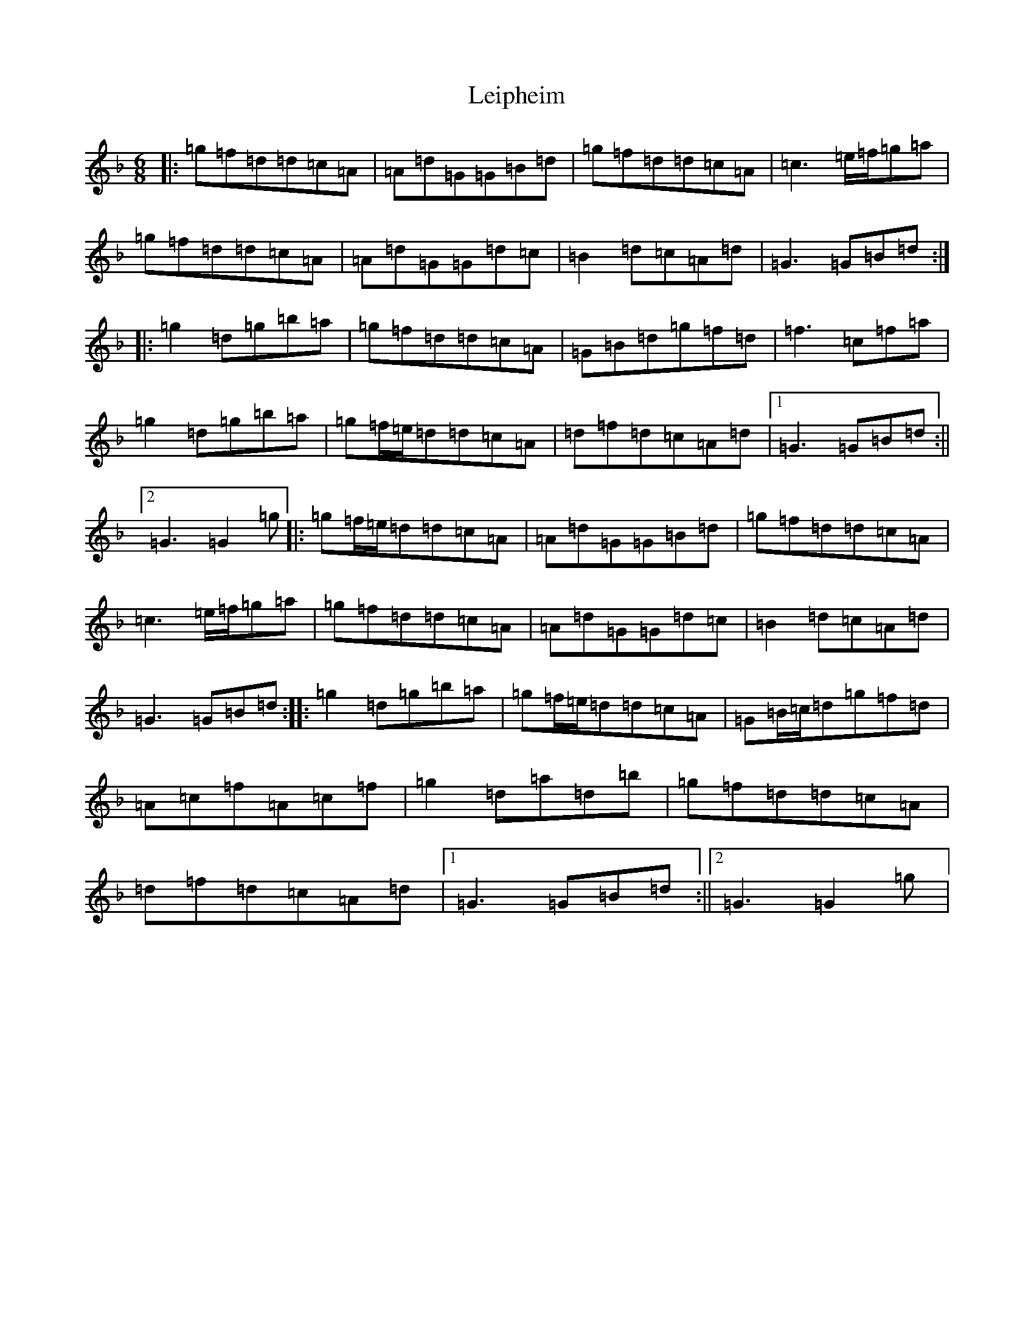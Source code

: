 X: 12324
T: Leipheim
S: https://thesession.org/tunes/13902#setting25076
Z: D Mixolydian
R: jig
M:6/8
L:1/8
K: C Mixolydian
|:=g=f=d=d=c=A|=A=d=G=G=B=d|=g=f=d=d=c=A|=c3=e/2=f/2=g=a|=g=f=d=d=c=A|=A=d=G=G=d=c|=B2=d=c=A=d|=G3=G=B=d:||:=g2=d=g=b=a|=g=f=d=d=c=A|=G=B=d=g=f=d|=f3=c=f=a|=g2=d=g=b=a|=g=f/2=e/2=d=d=c=A|=d=f=d=c=A=d|1=G3=G=B=d:||2=G3=G2=g|:=g=f/2=e/2=d=d=c=A|=A=d=G=G=B=d|=g=f=d=d=c=A|=c3=e/2=f/2=g=a|=g=f=d=d=c=A|=A=d=G=G=d=c|=B2=d=c=A=d|=G3=G=B=d:||:=g2=d=g=b=a|=g=f/2=e/2=d=d=c=A|=G=B/2=c/2=d=g=f=d|=A=c=f=A=c=f|=g2=d=a=d=b|=g=f=d=d=c=A|=d=f=d=c=A=d|1=G3=G=B=d:||2=G3=G2=g|